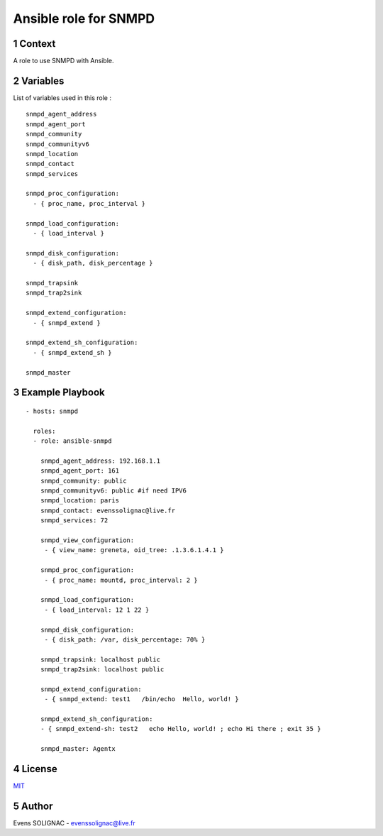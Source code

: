 Ansible role for SNMPD
#######################
.. sectnum::

Context
========

A role to use SNMPD with Ansible.

Variables
===========

List of variables used in this role :

::

   snmpd_agent_address 
   snmpd_agent_port 
   snmpd_community 
   snmpd_communityv6
   snmpd_location 
   snmpd_contact 
   snmpd_services

   snmpd_proc_configuration:
     - { proc_name, proc_interval }
     
   snmpd_load_configuration:
     - { load_interval }
  
   snmpd_disk_configuration:
     - { disk_path, disk_percentage }
       
   snmpd_trapsink 
   snmpd_trap2sink 

   snmpd_extend_configuration:
     - { snmpd_extend }
  
   snmpd_extend_sh_configuration:
     - { snmpd_extend_sh }
   
   snmpd_master 
   
Example Playbook
==================
::

   - hosts: snmpd

     roles:
     - role: ansible-snmpd

       snmpd_agent_address: 192.168.1.1
       snmpd_agent_port: 161
       snmpd_community: public
       snmpd_communityv6: public #if need IPV6
       snmpd_location: paris
       snmpd_contact: evenssolignac@live.fr
       snmpd_services: 72

       snmpd_view_configuration:
        - { view_name: greneta, oid_tree: .1.3.6.1.4.1 }

       snmpd_proc_configuration:
        - { proc_name: mountd, proc_interval: 2 }

       snmpd_load_configuration:
        - { load_interval: 12 1 22 }

       snmpd_disk_configuration:
        - { disk_path: /var, disk_percentage: 70% }
		 
       snmpd_trapsink: localhost public
       snmpd_trap2sink: localhost public
       
       snmpd_extend_configuration:	
        - { snmpd_extend: test1   /bin/echo  Hello, world! }
      
       snmpd_extend_sh_configuration: 
       - { snmpd_extend-sh: test2   echo Hello, world! ; echo Hi there ; exit 35 }

       snmpd_master: Agentx
     
License
============

MIT_

.. _MIT: LICENSE

Author
=======

Evens SOLIGNAC - evenssolignac@live.fr
   
